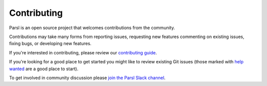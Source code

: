 Contributing
====================

Parsl is an open source project that welcomes contributions from the community.

Contributions may take many forms from reporting issues, requesting new features
commenting on existing issues, fixing bugs, or developing new features.

If you're interested in contributing, please review our  `contributing guide <https://github.com/Parsl/parsl/blob/master/CONTRIBUTING.rst>`_.

If you're looking for a good place to get started you might like to review existing Git issues (those marked with `help wanted <https://github.com/Parsl/parsl/labels/help%20wanted>`_ are a good place to start).

To get involved in community discussion please `join the Parsl Slack channel <https://join.slack.com/t/parsl-project/shared_invite/enQtMzg2MDAwNjg2ODY1LTk0ZmYyZWE2NDMwYzVjZThmNTUxOWE0MzNkN2JmYjMyY2QzYzg0YTM3MDEzYjc2ZjcxZGZhMGQ1MzBmOWRiOTM>`_.

